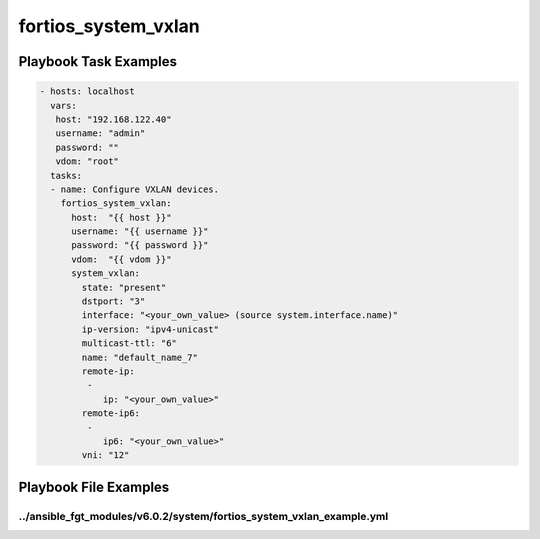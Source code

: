 ====================
fortios_system_vxlan
====================


Playbook Task Examples
----------------------

.. code-block:: yaml

    - hosts: localhost
      vars:
       host: "192.168.122.40"
       username: "admin"
       password: ""
       vdom: "root"
      tasks:
      - name: Configure VXLAN devices.
        fortios_system_vxlan:
          host:  "{{ host }}"
          username: "{{ username }}"
          password: "{{ password }}"
          vdom:  "{{ vdom }}"
          system_vxlan:
            state: "present"
            dstport: "3"
            interface: "<your_own_value> (source system.interface.name)"
            ip-version: "ipv4-unicast"
            multicast-ttl: "6"
            name: "default_name_7"
            remote-ip:
             -
                ip: "<your_own_value>"
            remote-ip6:
             -
                ip6: "<your_own_value>"
            vni: "12"



Playbook File Examples
----------------------


../ansible_fgt_modules/v6.0.2/system/fortios_system_vxlan_example.yml
+++++++++++++++++++++++++++++++++++++++++++++++++++++++++++++++++++++

.. code-block:: yaml
            - hosts: localhost
      vars:
       host: "192.168.122.40"
       username: "admin"
       password: ""
       vdom: "root"
      tasks:
      - name: Configure VXLAN devices.
        fortios_system_vxlan:
          host:  "{{ host }}"
          username: "{{ username }}"
          password: "{{ password }}"
          vdom:  "{{ vdom }}"
          system_vxlan:
            state: "present"
            dstport: "3"
            interface: "<your_own_value> (source system.interface.name)"
            ip-version: "ipv4-unicast"
            multicast-ttl: "6"
            name: "default_name_7"
            remote-ip:
             -
                ip: "<your_own_value>"
            remote-ip6:
             -
                ip6: "<your_own_value>"
            vni: "12"




